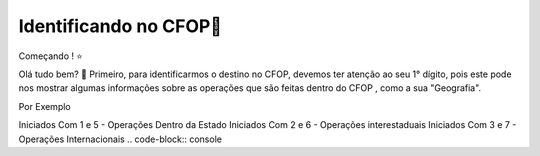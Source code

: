 Identificando no CFOP🔎
----------------


Começando ! ⭐️

Olá tudo bem? 👋
Primeiro, para identificarmos o destino no CFOP, devemos ter atenção ao seu 1° dígito, pois este pode nos mostrar algumas informações sobre as operações que são feitas dentro do CFOP , como a sua "Geografia".

Por Exemplo

Iniciados Com 1 e 5 - Operações Dentro da Estado
Iniciados Com 2 e 6 - Operações interestaduais
Iniciados Com 3 e 7 - Operações Internacionais
.. code-block:: console


